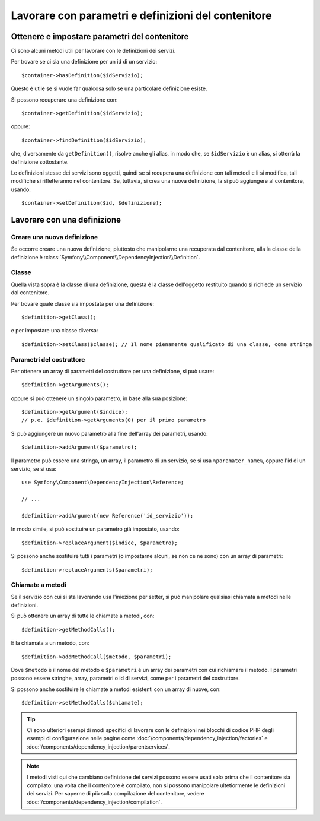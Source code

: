 ﻿.. index::
   single: Dependency Injection; Definizione di servizi

Lavorare con parametri e definizioni del contenitore
====================================================

Ottenere e impostare parametri del contenitore
----------------------------------------------

Ci sono alcuni metodi utili per lavorare con le definizioni dei servizi.

Per trovare se ci sia una definizione per un id di un servizio::

    $container->hasDefinition($idServizio);

Questo è utile se si vuole far qualcosa solo se una particolare definizione esiste.

Si possono recuperare una definizione con::

    $container->getDefinition($idServizio);

oppure::

    $container->findDefinition($idServizio);

che, diversamente da ``getDefinition()``, risolve anche gli alias, in modo che, se ``$idServizio``
è un alias, si otterrà la definizione sottostante.

Le definizioni stesse dei servizi sono oggetti, quindi se si recupera una definizione
con tali metodi e li si modifica, tali modifiche si rifletteranno nel
contenitore. Se, tuttavia, si crea una nuova definizione, la si può aggiungere
al contenitore, usando::

    $container->setDefinition($id, $definizione);

Lavorare con una definizione
----------------------------

Creare una nuova definizione
~~~~~~~~~~~~~~~~~~~~~~~~~~~~

Se occorre creare una nuova definizione, piuttosto che manipolarne una recuperata dal
contenitore, alla la classe della definizione è :class:`Symfony\\Component\\DependencyInjection\\Definition`.

Classe
~~~~~~

Quella vista sopra è la classe di una definizione, questa è la classe dell'oggetto
restituito quando si richiede un servizio dal contenitore.

Per trovare quale classe sia impostata per una definizione::

    $definition->getClass();

e per impostare una classe diversa::

    $definition->setClass($classe); // Il nome pienamente qualificato di una classe, come stringa

Parametri del costruttore
~~~~~~~~~~~~~~~~~~~~~~~~~

Per ottenere un array di parametri del costruttore per una definizione, si può usare::

    $definition->getArguments();

oppure si può ottenere un singolo parametro, in base alla sua posizione::

    $definition->getArgument($indice); 
    // p.e. $definition->getArguments(0) per il primo parametro

Si può aggiungere un nuovo parametro alla fine dell'array dei parametri, usando::

    $definition->addArgument($parametro);

Il parametro può essere una stringa, un array, il parametro di un servizio, se si usa
``%paramater_name%``, oppure l'id di un servizio, se si usa::

    use Symfony\Component\DependencyInjection\Reference;

    // ...

    $definition->addArgument(new Reference('id_servizio'));

In modo simile, si può sostituire un parametro già impostato, usando::

    $definition->replaceArgument($indice, $parametro);

Si possono anche sostituire tutti i parametri (o impostarne alcuni, se non ce ne sono) con
un array di parametri::

    $definition->replaceArguments($parametri);

Chiamate a metodi
~~~~~~~~~~~~~~~~~

Se il servizio con cui si sta lavorando usa l'iniezione per setter, si può manipolare
qualsiasi chiamata a metodi nelle definizioni.

Si può ottenere un array di tutte le chiamate a metodi, con::

    $definition->getMethodCalls();

E la chiamata a un metodo, con::

   $definition->addMethodCall($metodo, $parametri);

Dove ``$metodo`` è il nome del metodo e ``$parametri`` è un array dei parametri con
cui richiamare il metodo. I parametri possono essere stringhe, array, parametri o
id di servizi, come per i parametri del costruttore.

Si possono anche sostituire le chiamate a metodi esistenti con un array di nuove, con::

    $definition->setMethodCalls($chiamate);

.. tip::

    Ci sono ulteriori esempi di modi specifici di lavorare con le definizioni
    nei blocchi di codice PHP degli esempi di configurazione nelle pagine come
    :doc:`/components/dependency_injection/factories` e
    :doc:`/components/dependency_injection/parentservices`.

.. note::

    I metodi visti qui che cambiano definizione dei servizi possono essere usati solo
    prima che il contenitore sia compilato: una volta che il contenitore è compilato, non si
    possono manipolare ultetiormente le definizioni dei servizi. Per saperne di più sulla compilazione
    del contenitore, vedere :doc:`/components/dependency_injection/compilation`.
